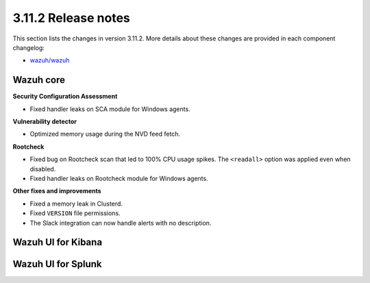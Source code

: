 .. Copyright (C) 2019 Wazuh, Inc.

.. _release_3_11_2:

3.11.2 Release notes
====================

This section lists the changes in version 3.11.2. More details about these changes are provided in each component changelog:

- `wazuh/wazuh <https://github.com/wazuh/wazuh/blob/v3.11.2/CHANGELOG.md>`_

Wazuh core
----------

**Security Configuration Assessment**

- Fixed handler leaks on SCA module for Windows agents.

**Vulnerability detector**

- Optimized memory usage during the NVD feed fetch.


**Rootcheck**

- Fixed bug on Rootcheck scan that led to 100% CPU usage spikes. The ``<readall>`` option was applied even when disabled.
- Fixed handler leaks on Rootcheck module for Windows agents.

**Other fixes and improvements**

- Fixed a memory leak in Clusterd.
- Fixed ``VERSION`` file permissions.
- The Slack integration can now handle alerts with no description.

Wazuh UI for Kibana
-------------------

Wazuh UI for Splunk
-------------------